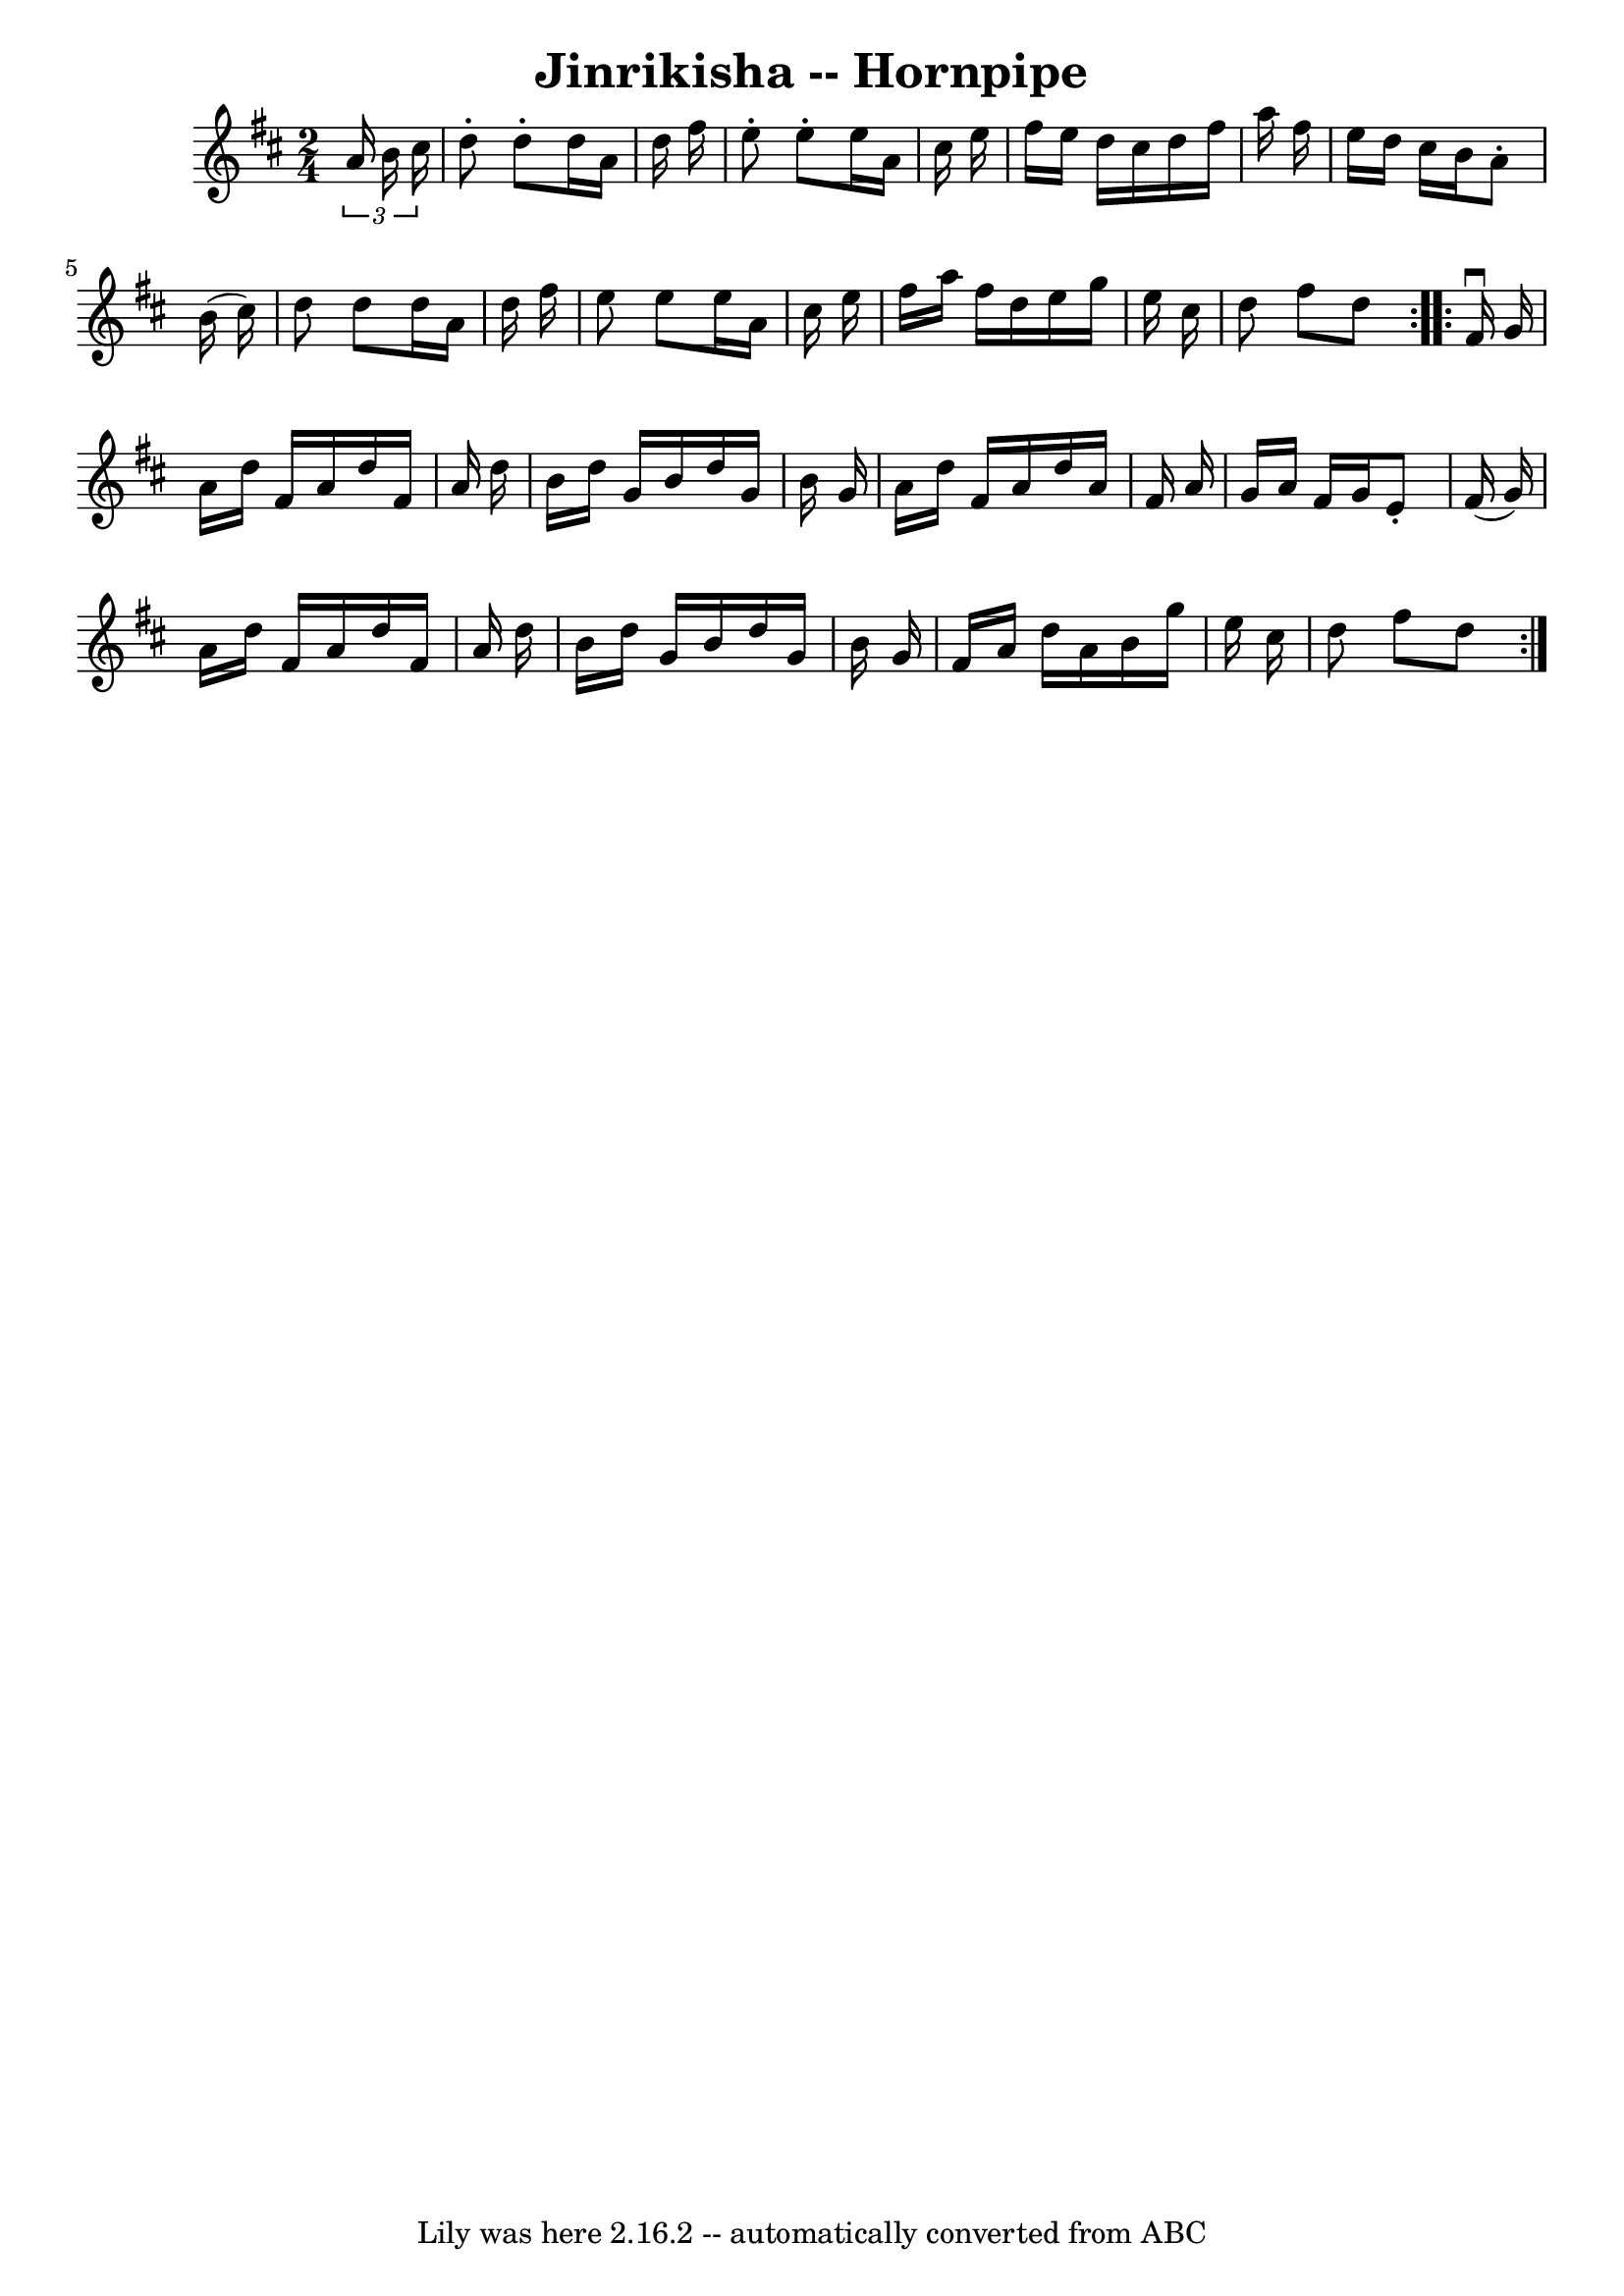 \version "2.7.40"
\header {
	book = "Cole's 1000 Fiddle Tunes"
	crossRefNumber = "1"
	footnotes = ""
	tagline = "Lily was here 2.16.2 -- automatically converted from ABC"
	title = "Jinrikisha -- Hornpipe"
}
voicedefault =  {
\set Score.defaultBarType = "empty"

\repeat volta 2 {
\time 2/4 \key d \major   \times 2/3 {   a'16    b'16    cis''16  -) } \bar "|" 
  d''8 -.   d''8 -.   d''16    a'16    d''16    fis''16  \bar "|"   e''8 -.   
e''8 -.   e''16    a'16    cis''16    e''16  \bar "|"   fis''16    e''16    
d''16    cis''16    d''16    fis''16    a''16    fis''16  \bar "|"   e''16    
d''16    cis''16    b'16    a'8 -.   b'16 (   cis''16  -) \bar "|"     d''8    
d''8    d''16    a'16    d''16    fis''16  \bar "|"   e''8    e''8    e''16    
a'16    cis''16    e''16  \bar "|"   fis''16    a''16    fis''16    d''16    
e''16    g''16    e''16    cis''16  \bar "|"   d''8    fis''8    d''8  }     
\repeat volta 2 {   fis'16 ^\downbow   g'16  \bar "|"   a'16    d''16    fis'16 
   a'16    d''16    fis'16    a'16    d''16  \bar "|"   b'16    d''16    g'16   
 b'16    d''16    g'16    b'16    g'16  \bar "|"   a'16    d''16    fis'16    
a'16    d''16    a'16    fis'16    a'16  \bar "|"   g'16    a'16    fis'16    
g'16    e'8 -.   fis'16 (   g'16  -) \bar "|"     a'16    d''16    fis'16    
a'16    d''16    fis'16    a'16    d''16  \bar "|"   b'16    d''16    g'16    
b'16    d''16    g'16    b'16    g'16  \bar "|"   fis'16    a'16    d''16    
a'16    b'16    g''16    e''16    cis''16  \bar "|"   d''8    fis''8    d''8  } 
  
}

\score{
    <<

	\context Staff="default"
	{
	    \voicedefault 
	}

    >>
	\layout {
	}
	\midi {}
}
